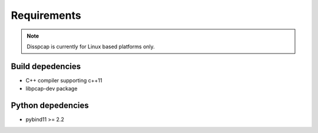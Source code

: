 ============
Requirements
============

.. note::

    Disspcap is currently for Linux based platforms only.


Build depedencies
*****************

* C++ compiler supporting c++11
* libpcap-dev package

Python depedencies
******************

* pybind11 >= 2.2 


